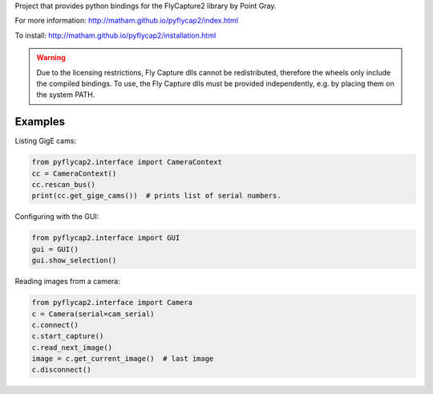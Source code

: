 Project that provides python bindings for the FlyCapture2 library
by Point Gray.

For more information: http://matham.github.io/pyflycap2/index.html

To install: http://matham.github.io/pyflycap2/installation.html

.. image:: https://github.com/matham/pyflycap2/workflows/Python%20application/badge.svg
    :target: https://github.com/matham/pyflycap2/actions
    :alt: Github CI status

.. warning::

    Due to the licensing restrictions, Fly Capture dlls cannot be redistributed,
    therefore the wheels only include the compiled bindings. To use, the Fly Capture
    dlls must be provided independently, e.g. by placing them on the system PATH.

Examples
=============

Listing GigE cams:

.. code-block:: python

    from pyflycap2.interface import CameraContext
    cc = CameraContext()
    cc.rescan_bus()
    print(cc.get_gige_cams())  # prints list of serial numbers.


Configuring with the GUI:

.. code-block:: python

    from pyflycap2.interface import GUI
    gui = GUI()
    gui.show_selection()


Reading images from a camera:

.. code-block:: python

    from pyflycap2.interface import Camera
    c = Camera(serial=cam_serial)
    c.connect()
    c.start_capture()
    c.read_next_image()
    image = c.get_current_image()  # last image
    c.disconnect()
